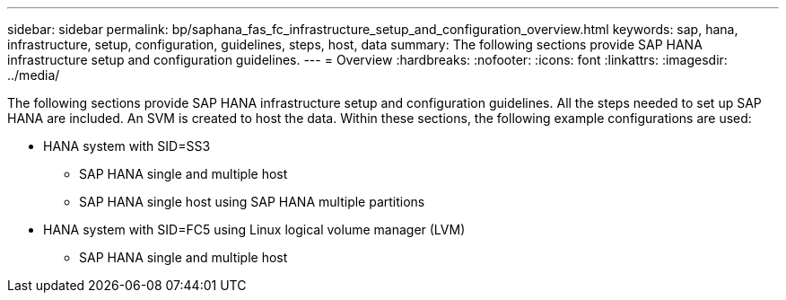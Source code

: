 ---
sidebar: sidebar
permalink: bp/saphana_fas_fc_infrastructure_setup_and_configuration_overview.html
keywords: sap, hana, infrastructure, setup, configuration, guidelines, steps, host, data
summary: The following sections provide SAP HANA infrastructure setup and configuration guidelines.
---
= Overview
:hardbreaks:
:nofooter:
:icons: font
:linkattrs:
:imagesdir: ../media/

//
// This file was created with NDAC Version 2.0 (August 17, 2020)
//
// 2021-05-20 16:40:51.327593
//

[.lead]
The following sections provide SAP HANA infrastructure setup and configuration guidelines. All the steps needed to set up SAP HANA are included. An SVM is created to host the data. Within these sections, the following example configurations are used:

* HANA system with SID=SS3 
** SAP HANA single and multiple host
** SAP HANA single host using SAP HANA multiple partitions
* HANA system with SID=FC5 using Linux logical volume manager (LVM)
** SAP HANA single and multiple host


